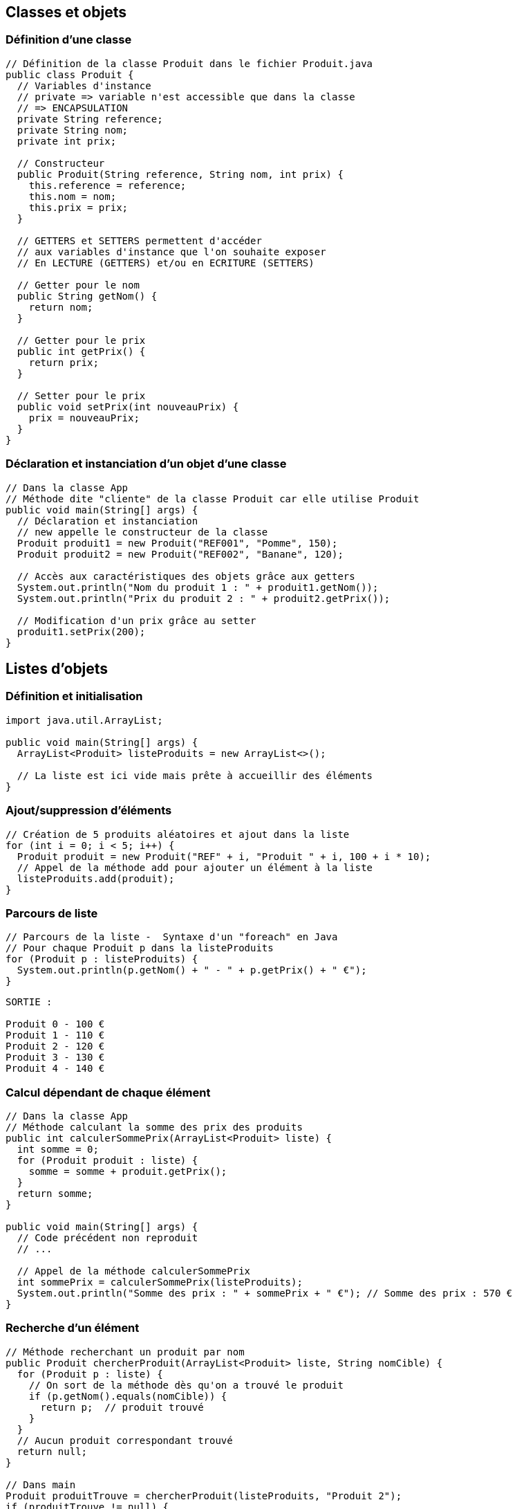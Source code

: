 ## Classes et objets

### Définition d'une classe

[source,java]
----
// Définition de la classe Produit dans le fichier Produit.java
public class Produit {
  // Variables d'instance
  // private => variable n'est accessible que dans la classe
  // => ENCAPSULATION
  private String reference;
  private String nom;
  private int prix;

  // Constructeur
  public Produit(String reference, String nom, int prix) {
    this.reference = reference;
    this.nom = nom;
    this.prix = prix;
  }

  // GETTERS et SETTERS permettent d'accéder
  // aux variables d'instance que l'on souhaite exposer
  // En LECTURE (GETTERS) et/ou en ECRITURE (SETTERS)

  // Getter pour le nom
  public String getNom() {
    return nom;
  }

  // Getter pour le prix
  public int getPrix() {
    return prix;
  }

  // Setter pour le prix
  public void setPrix(int nouveauPrix) {
    prix = nouveauPrix;
  }
}
----

### Déclaration et instanciation d'un objet d'une classe

[source,java]
----
// Dans la classe App
// Méthode dite "cliente" de la classe Produit car elle utilise Produit
public void main(String[] args) {
  // Déclaration et instanciation
  // new appelle le constructeur de la classe
  Produit produit1 = new Produit("REF001", "Pomme", 150);
  Produit produit2 = new Produit("REF002", "Banane", 120);

  // Accès aux caractéristiques des objets grâce aux getters
  System.out.println("Nom du produit 1 : " + produit1.getNom());
  System.out.println("Prix du produit 2 : " + produit2.getPrix());

  // Modification d'un prix grâce au setter
  produit1.setPrix(200);
}
----

## Listes d'objets

### Définition et initialisation

[source,java]
----
import java.util.ArrayList;

public void main(String[] args) {
  ArrayList<Produit> listeProduits = new ArrayList<>();

  // La liste est ici vide mais prête à accueillir des éléments
}
----

### Ajout/suppression d'éléments

[source,java]
----
// Création de 5 produits aléatoires et ajout dans la liste
for (int i = 0; i < 5; i++) {
  Produit produit = new Produit("REF" + i, "Produit " + i, 100 + i * 10);
  // Appel de la méthode add pour ajouter un élément à la liste
  listeProduits.add(produit);
}
----

### Parcours de liste

[source,java]
----
// Parcours de la liste -  Syntaxe d'un "foreach" en Java
// Pour chaque Produit p dans la listeProduits
for (Produit p : listeProduits) {
  System.out.println(p.getNom() + " - " + p.getPrix() + " €");
}
----

[source]
----
SORTIE :

Produit 0 - 100 €
Produit 1 - 110 €
Produit 2 - 120 €
Produit 3 - 130 €
Produit 4 - 140 €
----

### Calcul dépendant de chaque élément

[source,java]
----
// Dans la classe App
// Méthode calculant la somme des prix des produits
public int calculerSommePrix(ArrayList<Produit> liste) {
  int somme = 0;
  for (Produit produit : liste) {
    somme = somme + produit.getPrix();
  }
  return somme;
}

public void main(String[] args) {
  // Code précédent non reproduit
  // ...

  // Appel de la méthode calculerSommePrix
  int sommePrix = calculerSommePrix(listeProduits);
  System.out.println("Somme des prix : " + sommePrix + " €"); // Somme des prix : 570 €
}
----

### Recherche d'un élément

[source,java]
----
// Méthode recherchant un produit par nom
public Produit chercherProduit(ArrayList<Produit> liste, String nomCible) {
  for (Produit p : liste) {
    // On sort de la méthode dès qu'on a trouvé le produit
    if (p.getNom().equals(nomCible)) {
      return p;  // produit trouvé
    }
  }
  // Aucun produit correspondant trouvé
  return null;
}

// Dans main
Produit produitTrouve = chercherProduit(listeProduits, "Produit 2");
if (produitTrouve != null) {
  System.out.println("Prix du produit trouvé : " + produitTrouve.getPrix());
}
----

### Recherche d'une liste d'éléments

[source,java]
----
// Méthode recherchant les produits dont le prix est inférieur à un certain montant
public ArrayList<Produit> chercherProduitsEconomiques(ArrayList<Produit> liste, int prixMax) {
  ArrayList<Produit> produitsEconomiques = new ArrayList<>();
  for (Produit p : liste) {
    if (p.getPrix() <= prixMax) {
      produitsEconomiques.add(p);
    }
  }
  // La liste résultante ne contient que les produits
  // dont le prix est inférieur ou égal au prixMax
  return produitsEconomiques;
}

// Dans main
ArrayList<Produit> produitsEconomiques = chercherProduitsEconomiques(listeProduits, 120);
// Affichage des produits économiques
System.out.println("Liste des produits économiques (max 120 €) : ");
for (Produit p : produitsEconomiques) {
  System.out.println(p.getNom() + " - " + p.getPrix() + " €");
}
----

[source]
----
SORTIE :

Liste des produits économiques (max 120 €) :
Produit 0 - 100 €
Produit 1 - 110 €
Produit 2 - 120 €
----
